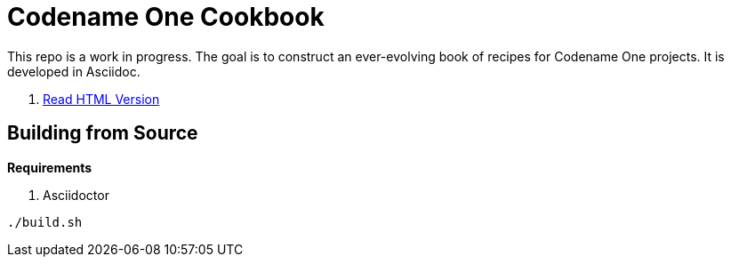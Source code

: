 = Codename One Cookbook

This repo is a work in progress.  The goal is to construct an ever-evolving book of recipes for Codename One projects.  It is developed in Asciidoc.

. https://shannah.github.io/cn1-recipes[Read HTML Version]

== Building from Source

**Requirements**

. Asciidoctor

[source,bash]
----
./build.sh
----

